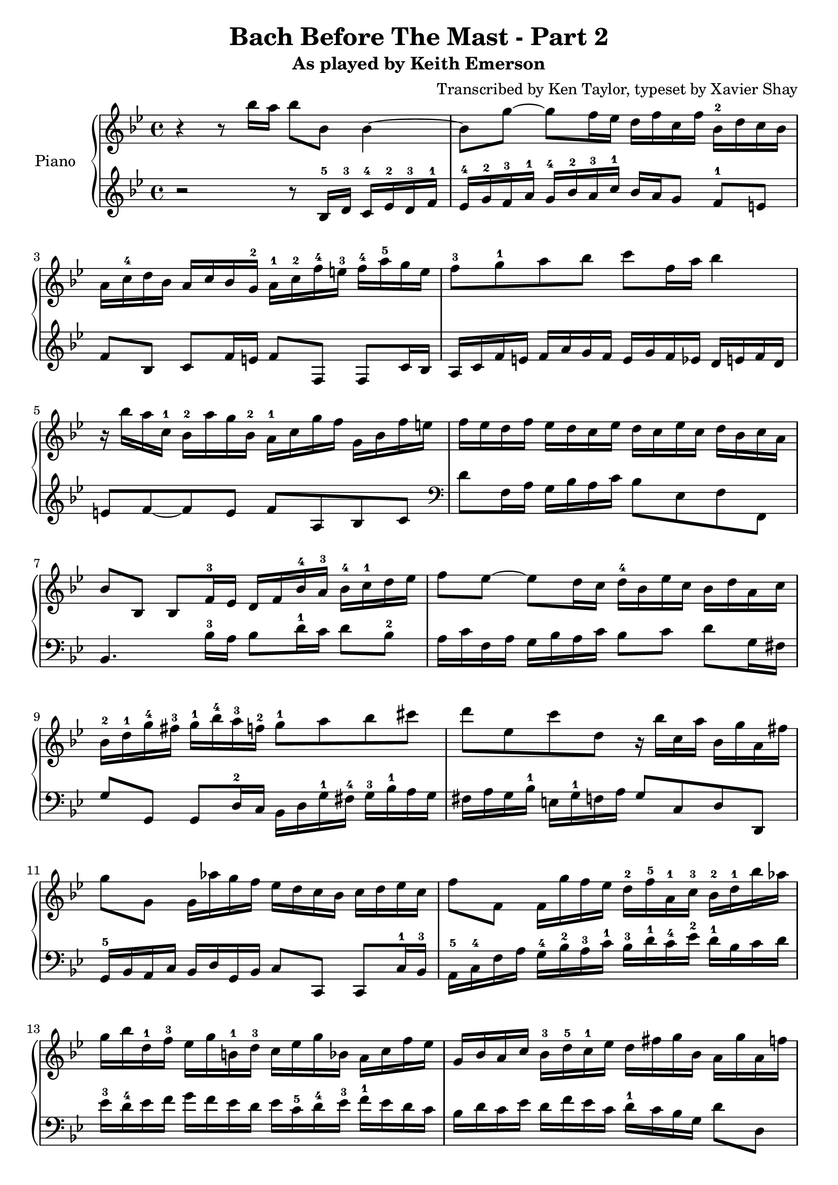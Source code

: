 \version "2.13.9"
\header {
  title = "Bach Before The Mast - Part 2"
  subtitle = "As played by Keith Emerson"
  arranger = "Transcribed by Ken Taylor, typeset by Xavier Shay"
  tagline = \markup { \column { "" } }
}
upper = \relative c''' {
  \clef treble
  \key bes \major
  \time 4/4

  r4 r8 bes16 a bes8 bes,8 bes4~ |
  bes8 g'8~ g8 f16 ees d f c f bes,-2 d c bes |
  a16 c-4 d bes a c bes g-2 a-1 c-2 f-4 e-3 f-4 a-5 g e |
  f8-3 g-1 a bes c f,16 a bes4 |
  r16 bes a c,-1 bes-2 a' g bes,-2 a-1 c g' f g, bes f' e |
  f ees d f ees d c ees d c ees c d bes c a |
  bes8 bes, bes f'16-3 ees d f bes-4 a-3 bes-4 c-1 d ees | 
  f8 ees~ ees d16 c d-4 bes ees c bes d a c |
  bes-2 d-1 g-4 fis-3 g-1 bes-4 a-3 f-2 g8-1 a bes cis |
  d8 ees, c' d, r16 bes' c, a' bes, g' a, fis' |
  g8 g, g16 aes' g f ees d c bes c d ees c |
  f8 f, f16 g' f ees d-2 f-5 a,-1 c-3 bes-2 d-1 bes' aes |
  g16 bes d,-1 f-3 ees g b,-1 d-3 c ees g bes, a c f ees |
  g,16 bes a c bes-3 d-5 c-1 ees d fis g bes, a g' a, f' |

  g16 d c bes ees c bes a d bes c a bes4 |
  c16 bes a g a ees c ees a ees d8 d e16 fis |
  g16 f ees d ees d c bes c bes a g g fis e d |
  g''='' f ees d ees d c bes c bes a g g fis e d |
  r8 aes'' g f ees cis d bes |
  c a bes fis g16 bes a c bes g' d fis |
  e8 aes g f ees16 d c bes c d ees c |
  f8 g f ees d16 \prall c bes a bes c bes aes |
  g f' ees g, f ees' d f, ees d' c ees, d c' bes aes |
  g aes g f ees d c bes a bes a g f8 bes'16 a |
  bes8 bes, bes f'16 ees d f bes a bes8 f'16 f |
  ees f' d c d, f c' bes c, ees bes' a bes8 bes,16 a |
  bes8 bes, bes f'16 ees d f bes a bes8 d16 c |
  bes c a' g a, c g' f g, bes f' e f8 g16 a |
  bes8 aes r16 c bes aes g8 f r16 aes g f |
  ees16 g f ees d f ees d ees d c bes bes a g f |
  g16 bes a c bes d c es d f ees g f8 ees16 d |
  ees8 ees' c, c' bes bes, bes bes16 a |
  bes4 r16 c, d es f g aes c bes aes g aes |
  g bes ees g, f aes ees' d ees8 ees,16 d ees f c' b |
  c8 c,16 ees g aes bes c des c bes aes' g e c bes' |
  aes c, bes g' aes, f' g, ees' f4 r8 g16 a |
  bes8 aes8 \turn aes16 c bes aes g8 f \turn f16 aes g f |
  ees16 d ees c' d, c d bes' g ees c bes a c f, f |
  g16 bes a c bes d f f g bes a c bes d f, f |
  <bes, e>8 <a ees'> <bes d> <a c> bes16 d f aes, g ees' f, d' |

  <g, bes ees>8
}

lower = \relative c' {
  \clef treble
  \key bes \major
  \time 4/4

  r2 r8 bes16-5 d-3 c-4 ees-2 d-3 f-1 |
  ees-4 g-2 f-3 a-1 g-4 bes-2 a-3 c-1 bes a g8 f-1 e |
  f8 bes, c f16 e f8 f, f c'16 bes |
  a16 c f e f a g f e g f ees d e f d |
  e8 f~ f e f a, bes c | 
  \clef bass
  d8 f,16 a g bes a c  bes8 ees, f f, |
  bes4. bes'16-3 a bes8 d16-1 c d8 bes-2 |
  a16 c f, a g bes a c bes8 c d g,16 fis |
  g8 g, g d'16-2 c bes d g-1 fis-4 g-3 bes-1 a g |
  fis a g bes-1 e, g-1 f a g8 c, d d, |
  g16-5 bes a c bes d g, bes c8 c, c8 c'16-1 bes-3 |
  a16-5 c-4 f a g-4 bes-2 a-3 c-1 bes-3 d-1 c-4 ees-2 d-1 bes c d |
  ees-3 d-4 ees f g f ees d ees c-5 d-4 ees-3 f-1 ees d c |
  bes d c ees d f ees c d-1 c bes g d'8 d, |

  g8 g, g d'16 c bes d g fis g bes a g |
  a8 a, a a'16 g fis a fis ees d8 c16 bes |
  a8 bes c d ees c d4 |
  ees16 g a bes c bes c d ees8 c d4 |
  g16 f ees d ees d c bes c bes a g g f ees d |
  ees g fis a g bes a c bes d c ees d8 d, |
  g8 g16 bes a c bes d c8 d ees16 d c bes |
  a16 c f, a g bes a c bes8 c d bes |
  ees8 d a bes g a bes16 aes g f |

  ees16 f ees d c d ees bes a8 f f'16 ees d c |
  bes4. f'16 ees d f bes a bes c d ees |
  \clef treble f8 a bes f ees a bes bes,16 a \clef bass |
  bes8 bes, bes f'16 ees d f bes a bes g f bes |
  c8 ees f a,16 bes c8 c, f f'16 ees |
  d16 f bes, d c ees d f ees g g, b a c bes d |
  c bes a c bes8 d, ees e f ees16 d |

  ees16 c f ees d bes a c bes d c ees d bes c d |
  ees d ees c f ees f f, bes8 bes' bes4 |
  r8 bes aes g f ees d bes | 
  ees c aes' bes ees,4 r8 ees'16 d |
  c8 c, c' bes16 aes g aes g f e g c g |
  f8 bes c c, f f'16 e f g f ees |
  d16 f bes, d c ees d f ees g g, b a c b d |
  c bes c a bes a bes d ees d ees e f4 |
  f8 ees d bes ees16 c f ees d bes f f |
  g bes a c bes d c ees d8 bes bes bes, |


  <ees g bes>4.
}

\score {
  \new PianoStaff <<
     \set PianoStaff.instrumentName = "Piano  "
     \new Staff = "upper" \upper
     \new Staff = "lower" \lower
  >>
  \layout { }
  \midi { }
}

